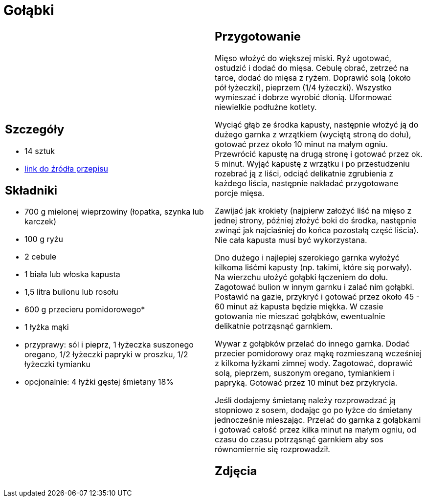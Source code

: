 = Gołąbki

[cols=".<a,.<a"]
[frame=none]
[grid=none]
|===
|
== Szczegóły
* 14 sztuk
* https://www.kwestiasmaku.com/kuchnia_polska/golabki/przepis.html[link do źródła przepisu]

== Składniki
* 700 g mielonej wieprzowiny (łopatka, szynka lub karczek)
* 100 g ryżu
* 2 cebule
* 1 biała lub włoska kapusta
* 1,5 litra bulionu lub rosołu
* 600 g przecieru pomidorowego*
* 1 łyżka mąki
* przyprawy: sól i pieprz, 1 łyżeczka suszonego oregano, 1/2 łyżeczki papryki w proszku, 1/2 łyżeczki tymianku
* opcjonalnie: 4 łyżki gęstej śmietany 18%

|
== Przygotowanie
Mięso włożyć do większej miski. Ryż ugotować, ostudzić i dodać do mięsa. Cebulę obrać, zetrzeć na tarce, dodać do mięsa z ryżem. Doprawić solą (około pół łyżeczki), pieprzem (1/4 łyżeczki). Wszystko wymieszać i dobrze wyrobić dłonią. Uformować niewielkie podłużne kotlety.

Wyciąć głąb ze środka kapusty, następnie włożyć ją do dużego garnka z wrzątkiem (wyciętą stroną do dołu), gotować przez około 10 minut na małym ogniu. Przewrócić kapustę na drugą stronę i gotować przez ok. 5 minut. Wyjąć kapustę z wrzątku i po przestudzeniu rozebrać ją z liści, odciąć delikatnie zgrubienia z każdego liścia, następnie nakładać przygotowane porcje mięsa.

Zawijać jak krokiety (najpierw założyć liść na mięso z jednej strony, później złożyć boki do środka, następnie zwinąć jak najciaśniej do końca pozostałą część liścia). Nie cała kapusta musi być wykorzystana.

Dno dużego i najlepiej szerokiego garnka wyłożyć kilkoma liśćmi kapusty (np. takimi, które się porwały). Na wierzchu ułożyć gołąbki łączeniem do dołu. Zagotować bulion w innym garnku i zalać nim gołąbki. Postawić na gazie, przykryć i gotować przez około 45 - 60 minut aż kapusta będzie miękka. W czasie gotowania nie mieszać gołąbków, ewentualnie delikatnie potrząsnąć garnkiem.

Wywar z gołąbków przelać do innego garnka. Dodać przecier pomidorowy oraz mąkę rozmieszaną wcześniej z kilkoma łyżkami zimnej wody. Zagotować, doprawić solą, pieprzem, suszonym oregano, tymiankiem i papryką. Gotować przez 10 minut bez przykrycia.

Jeśli dodajemy śmietanę należy rozprowadzać ją stopniowo z sosem, dodając go po łyżce do śmietany jednocześnie mieszając. Przelać do garnka z gołąbkami i gotować całość przez kilka minut na małym ogniu, od czasu do czasu potrząsnąć garnkiem aby sos równomiernie się rozprowadził.

== Zdjęcia
|===
